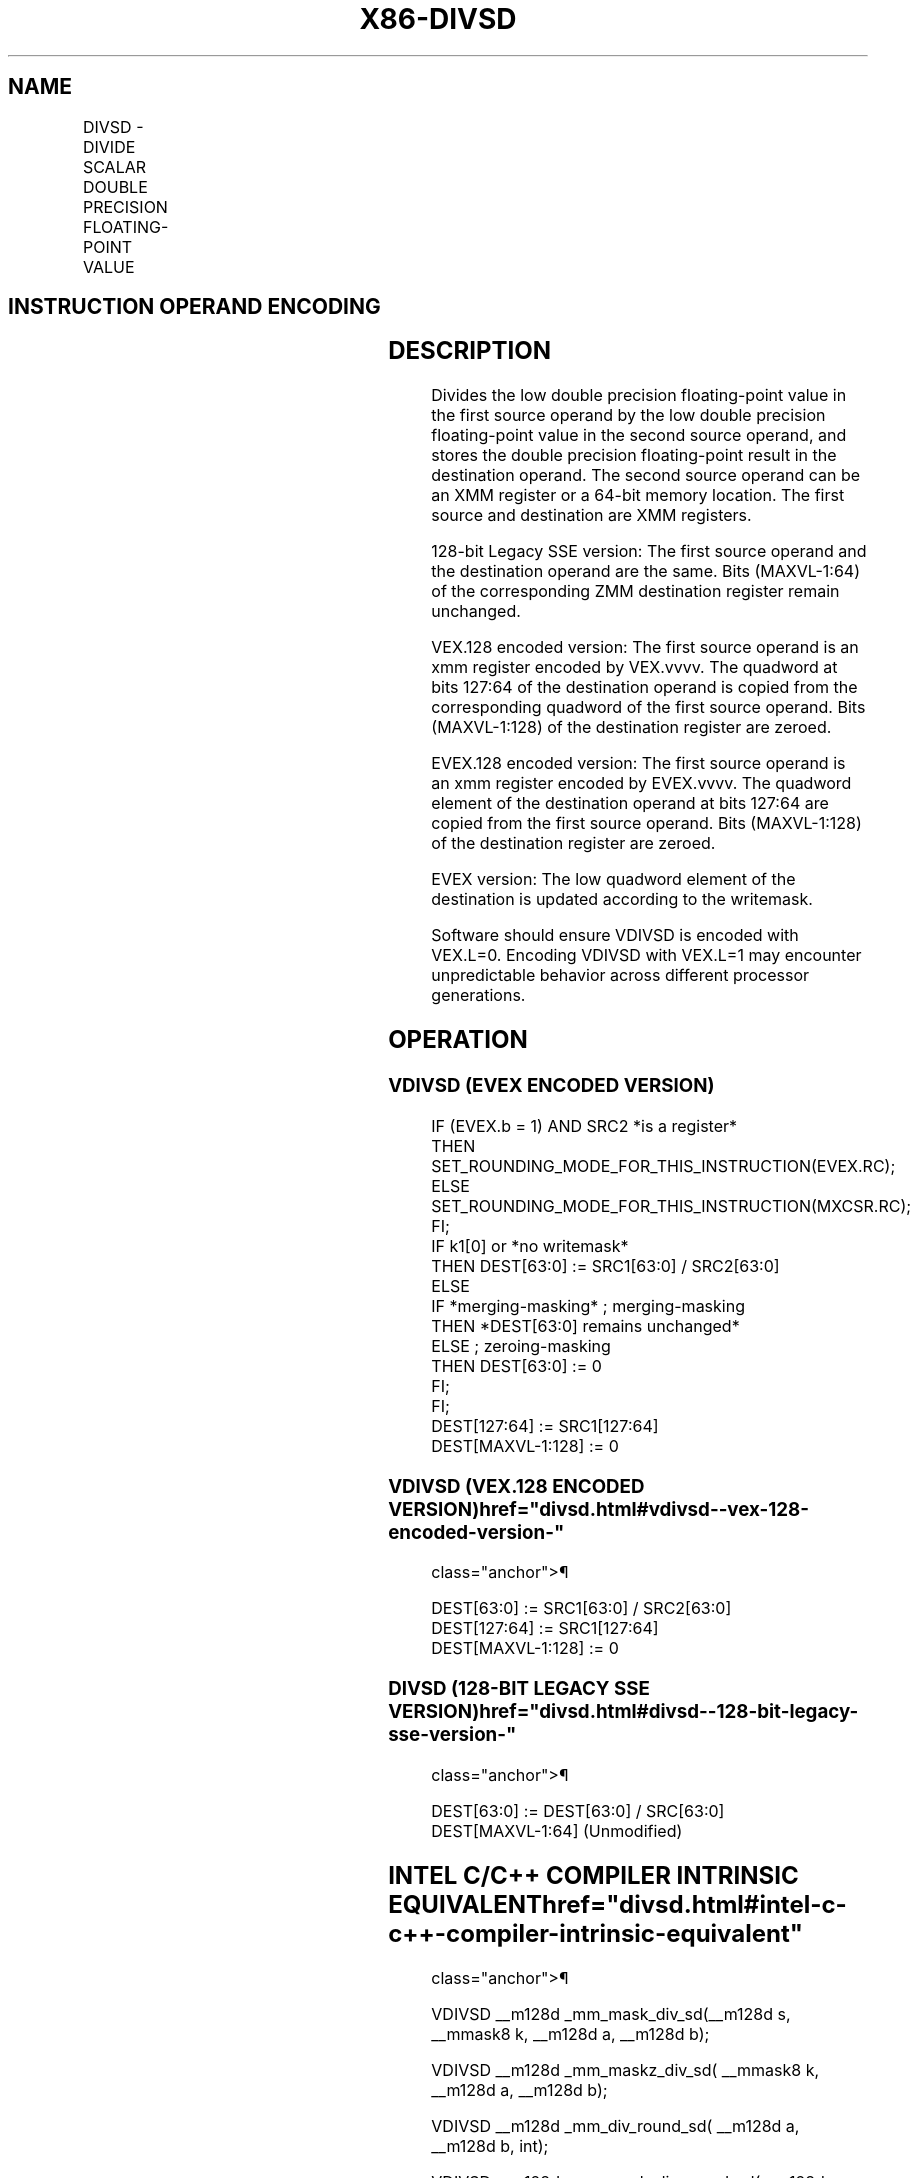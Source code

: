 '\" t
.nh
.TH "X86-DIVSD" "7" "December 2023" "Intel" "Intel x86-64 ISA Manual"
.SH NAME
DIVSD - DIVIDE SCALAR DOUBLE PRECISION FLOATING-POINT VALUE
.TS
allbox;
l l l l l 
l l l l l .
\fBOpcode/Instruction\fP	\fBOp / En\fP	\fB64/32 bit Mode Support\fP	\fBCPUID Feature Flag\fP	\fBDescription\fP
T{
F2 0F 5E /r DIVSD xmm1, xmm2/m64
T}	A	V/V	SSE2	T{
Divide low double precision floating-point value in xmm1 by low double precision floating-point value in xmm2/m64.
T}
T{
VEX.LIG.F2.0F.WIG 5E /r VDIVSD xmm1, xmm2, xmm3/m64
T}	B	V/V	AVX	T{
Divide low double precision floating-point value in xmm2 by low double precision floating-point value in xmm3/m64.
T}
T{
EVEX.LLIG.F2.0F.W1 5E /r VDIVSD xmm1 {k1}{z}, xmm2, xmm3/m64{er}
T}	C	V/V	AVX512F	T{
Divide low double precision floating-point value in xmm2 by low double precision floating-point value in xmm3/m64.
T}
.TE

.SH INSTRUCTION OPERAND ENCODING
.TS
allbox;
l l l l l l 
l l l l l l .
\fBOp/En\fP	\fBTuple Type\fP	\fBOperand 1\fP	\fBOperand 2\fP	\fBOperand 3\fP	\fBOperand 4\fP
A	N/A	ModRM:reg (r, w)	ModRM:r/m (r)	N/A	N/A
B	N/A	ModRM:reg (w)	VEX.vvvv (r)	ModRM:r/m (r)	N/A
C	Tuple1 Scalar	ModRM:reg (w)	EVEX.vvvv (r)	ModRM:r/m (r)	N/A
.TE

.SH DESCRIPTION
Divides the low double precision floating-point value in the first
source operand by the low double precision floating-point value in the
second source operand, and stores the double precision floating-point
result in the destination operand. The second source operand can be an
XMM register or a 64-bit memory location. The first source and
destination are XMM registers.

.PP
128-bit Legacy SSE version: The first source operand and the destination
operand are the same. Bits (MAXVL-1:64) of the corresponding ZMM
destination register remain unchanged.

.PP
VEX.128 encoded version: The first source operand is an xmm register
encoded by VEX.vvvv. The quadword at bits 127:64 of the destination
operand is copied from the corresponding quadword of the first source
operand. Bits (MAXVL-1:128) of the destination register are zeroed.

.PP
EVEX.128 encoded version: The first source operand is an xmm register
encoded by EVEX.vvvv. The quadword element of the destination operand at
bits 127:64 are copied from the first source operand. Bits (MAXVL-1:128)
of the destination register are zeroed.

.PP
EVEX version: The low quadword element of the destination is updated
according to the writemask.

.PP
Software should ensure VDIVSD is encoded with VEX.L=0. Encoding VDIVSD
with VEX.L=1 may encounter unpredictable behavior across different
processor generations.

.SH OPERATION
.SS VDIVSD (EVEX ENCODED VERSION)
.EX
IF (EVEX.b = 1) AND SRC2 *is a register*
    THEN
        SET_ROUNDING_MODE_FOR_THIS_INSTRUCTION(EVEX.RC);
    ELSE
        SET_ROUNDING_MODE_FOR_THIS_INSTRUCTION(MXCSR.RC);
FI;
IF k1[0] or *no writemask*
    THEN DEST[63:0] := SRC1[63:0] / SRC2[63:0]
    ELSE
        IF *merging-masking* ; merging-masking
            THEN *DEST[63:0] remains unchanged*
            ELSE ; zeroing-masking
                THEN DEST[63:0] := 0
        FI;
FI;
DEST[127:64] := SRC1[127:64]
DEST[MAXVL-1:128] := 0
.EE

.SS VDIVSD (VEX.128 ENCODED VERSION)  href="divsd.html#vdivsd--vex-128-encoded-version-"
class="anchor">¶

.EX
DEST[63:0] := SRC1[63:0] / SRC2[63:0]
DEST[127:64] := SRC1[127:64]
DEST[MAXVL-1:128] := 0
.EE

.SS DIVSD (128-BIT LEGACY SSE VERSION)  href="divsd.html#divsd--128-bit-legacy-sse-version-"
class="anchor">¶

.EX
DEST[63:0] := DEST[63:0] / SRC[63:0]
DEST[MAXVL-1:64] (Unmodified)
.EE

.SH INTEL C/C++ COMPILER INTRINSIC EQUIVALENT  href="divsd.html#intel-c-c++-compiler-intrinsic-equivalent"
class="anchor">¶

.EX
VDIVSD __m128d _mm_mask_div_sd(__m128d s, __mmask8 k, __m128d a, __m128d b);

VDIVSD __m128d _mm_maskz_div_sd( __mmask8 k, __m128d a, __m128d b);

VDIVSD __m128d _mm_div_round_sd( __m128d a, __m128d b, int);

VDIVSD __m128d _mm_mask_div_round_sd(__m128d s, __mmask8 k, __m128d a, __m128d b, int);

VDIVSD __m128d _mm_maskz_div_round_sd( __mmask8 k, __m128d a, __m128d b, int);

DIVSD __m128d _mm_div_sd (__m128d a, __m128d b);
.EE

.SH SIMD FLOATING-POINT EXCEPTIONS
Overflow, Underflow, Invalid, Divide-by-Zero, Precision, Denormal.

.SH OTHER EXCEPTIONS
VEX-encoded instructions, see Table
2-20, “Type 3 Class Exception Conditions.”

.PP
EVEX-encoded instructions, see Table
2-47, “Type E3 Class Exception Conditions.”

.SH COLOPHON
This UNOFFICIAL, mechanically-separated, non-verified reference is
provided for convenience, but it may be
incomplete or
broken in various obvious or non-obvious ways.
Refer to Intel® 64 and IA-32 Architectures Software Developer’s
Manual
\[la]https://software.intel.com/en\-us/download/intel\-64\-and\-ia\-32\-architectures\-sdm\-combined\-volumes\-1\-2a\-2b\-2c\-2d\-3a\-3b\-3c\-3d\-and\-4\[ra]
for anything serious.

.br
This page is generated by scripts; therefore may contain visual or semantical bugs. Please report them (or better, fix them) on https://github.com/MrQubo/x86-manpages.

